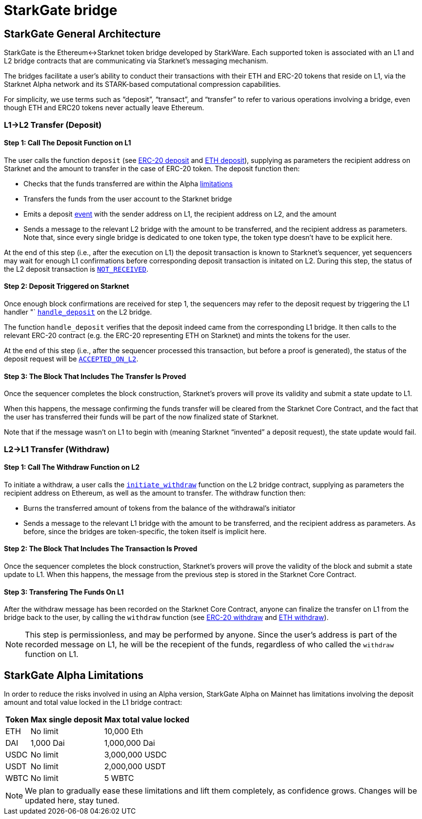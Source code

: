 [id="starkgate_token_bridge"]
= StarkGate bridge

[id="starkgate_general_architecture"]
== StarkGate General Architecture

StarkGate is the Ethereum↔Starknet token bridge developed by StarkWare. Each supported token is associated with an L1 and L2 bridge contracts that are communicating via Starknet's messaging mechanism.

The bridges facilitate a user's ability to conduct their transactions with their ETH and ERC-20 tokens that reside on L1, via the Starknet Alpha network and its STARK-based computational compression capabilities.

For simplicity, we use terms such as "`deposit`", "`transact`", and "`transfer`" to refer to various operations involving a bridge, even though ETH and ERC20 tokens never actually leave Ethereum.

[id="l1l2_transfer_deposit"]
=== L1→L2 Transfer (Deposit)

[id="step_1_call_the_deposit_function_on_l1"]
==== Step 1: Call The Deposit Function on L1

The user calls the function `deposit` (see https://github.com/starkware-libs/starkgate-contracts/blob/28f4032b101003b2c6682d753ea61c86b732012c/src/starkware/starknet/apps/starkgate/solidity/StarknetERC20Bridge.sol#L10[ERC-20 deposit] and https://github.com/starkware-libs/starkgate-contracts/blob/28f4032b101003b2c6682d753ea61c86b732012c/src/starkware/starknet/apps/starkgate/solidity/StarknetEthBridge.sol#L10[ETH deposit]), supplying as parameters the recipient address on Starknet and the amount to transfer in the case of ERC-20 token. The deposit function then:

* Checks that the funds transferred are within the Alpha xref:./token-bridge.adoc#starkgate-alpha-limitations[limitations]
* Transfers the funds from the user account to the Starknet bridge
* Emits a deposit https://github.com/starkware-libs/starkgate-contracts/blob/28f4032b101003b2c6682d753ea61c86b732012c/src/starkware/starknet/apps/starkgate/solidity/StarknetTokenBridge.sol#L101[event] with the sender address on L1, the recipient address on L2, and the amount
* Sends a message to the relevant L2 bridge with the amount to be transferred, and the recipient address as parameters. Note that, since every single bridge is dedicated to one token type, the token type doesn't have to be explicit here.

At the end of this step (i.e., after the execution on L1) the deposit transaction is known to Starknet's sequencer, yet sequencers may wait for enough L1 confirmations before corresponding deposit transaction is initated on L2. During this step, the status of the L2 deposit transaction is xref:../Blocks/transaction-life-cycle.adoc#not_received[`NOT_RECEIVED`].

[id="step_2_deposit_triggered_on_starknet"]
==== Step 2: Deposit Triggered on Starknet

Once enough block confirmations are received for step 1, the sequencers may refer to the deposit request by triggering the L1 handler "`
https://github.com/starkware-libs/starkgate-contracts/blob/28f4032b101003b2c6682d753ea61c86b732012c/src/starkware/starknet/apps/starkgate/cairo/token_bridge.cairo#L135[`handle_deposit`] on the L2 bridge.

The function `handle_deposit` verifies that the deposit indeed came from the corresponding L1 bridge. It then calls to the relevant ERC-20 contract (e.g. the ERC-20 representing ETH on Starknet) and mints the tokens for the user.

At the end of this step (i.e., after the sequencer processed this transaction, but before a proof is generated), the status of the deposit request will be xref:../Blocks/transaction-life-cycle.adoc#accepted_on_l2[`ACCEPTED_ON_L2`].

[id="step_3_the_block_that_includes_the_transfer_is_proved"]
==== Step 3: The Block That Includes The Transfer Is Proved

Once the sequencer completes the block construction, Starknet's provers will prove its validity and submit a state update to L1.

When this happens, the message confirming the funds transfer will be cleared from the Starknet Core Contract, and the fact that the user has transferred their funds will be part of the now finalized state of Starknet.

Note that if the message wasn't on L1 to begin with (meaning Starknet "`invented`" a deposit request), the state update would fail.

[id="l2l1_transfer_withdraw"]
=== L2→L1 Transfer (Withdraw)

[id="step_1_call_the_withdraw_function_on_l2"]
==== Step 1: Call The Withdraw Function on L2

To initiate a withdraw, a user calls the https://github.com/starkware-libs/starkgate-contracts/blob/28f4032b101003b2c6682d753ea61c86b732012c/src/starkware/starknet/apps/starkgate/cairo/token_bridge.cairo#L103[`initiate_withdraw`] function on the L2 bridge contract, supplying as parameters the recipient address on Ethereum, as well as the amount to transfer. The withdraw function then:

* Burns the transferred amount of tokens from the balance of the withdrawal's initiator
* Sends a message to the relevant L1 bridge with the amount to be transferred, and the recipient address as parameters. As before, since the bridges are token-specific, the token itself is implicit here.

[id="step_2_the_block_that_includes_the_transaction_is_proved"]
==== Step 2: The Block That Includes The Transaction Is Proved

Once the sequencer completes the block construction, Starknet's provers will prove the validity of the block and submit a state update to L1. When this happens, the message from the previous step is stored in the Starknet Core Contract.

[id="step_3_transfering_the_funds_on_l1"]
==== Step 3: Transfering The Funds On L1

After the withdraw message has been recorded on the Starknet Core Contract, anyone can finalize the transfer on L1 from the bridge back to the user, by calling the `withdraw` function (see https://github.com/starkware-libs/starkgate-contracts/blob/28f4032b101003b2c6682d753ea61c86b732012c/src/starkware/starknet/apps/starkgate/solidity/StarknetERC20Bridge.sol#L19[ERC-20 withdraw] and https://github.com/starkware-libs/starkgate-contracts/blob/28f4032b101003b2c6682d753ea61c86b732012c/src/starkware/starknet/apps/starkgate/solidity/StarknetEthBridge.sol#L16[ETH withdraw]).

[NOTE]
====
This step is permissionless, and may be performed by anyone. Since the user's address is part of the recorded message on L1, he will be the recepient of the funds, regardless of who called the `withdraw` function on L1.
====

[id="starkgate_alpha_limitations"]
== StarkGate Alpha Limitations

In order to reduce the risks involved in using an Alpha version, StarkGate Alpha on Mainnet has limitations involving the deposit amount and total value locked in the L1 bridge contract:

[%autowidth]
|===
| Token | Max single deposit | Max total value locked

| ETH
| No limit
| 10,000 Eth

| DAI
| 1,000 Dai
| 1,000,000 Dai

| USDC
| No limit
| 3,000,000 USDC

| USDT
| No limit
| 2,000,000 USDT

| WBTC
| No limit
| 5 WBTC
|===

[NOTE]
====
We plan to gradually ease these limitations and lift them completely, as confidence grows.
Changes will be updated here, stay tuned.
====
